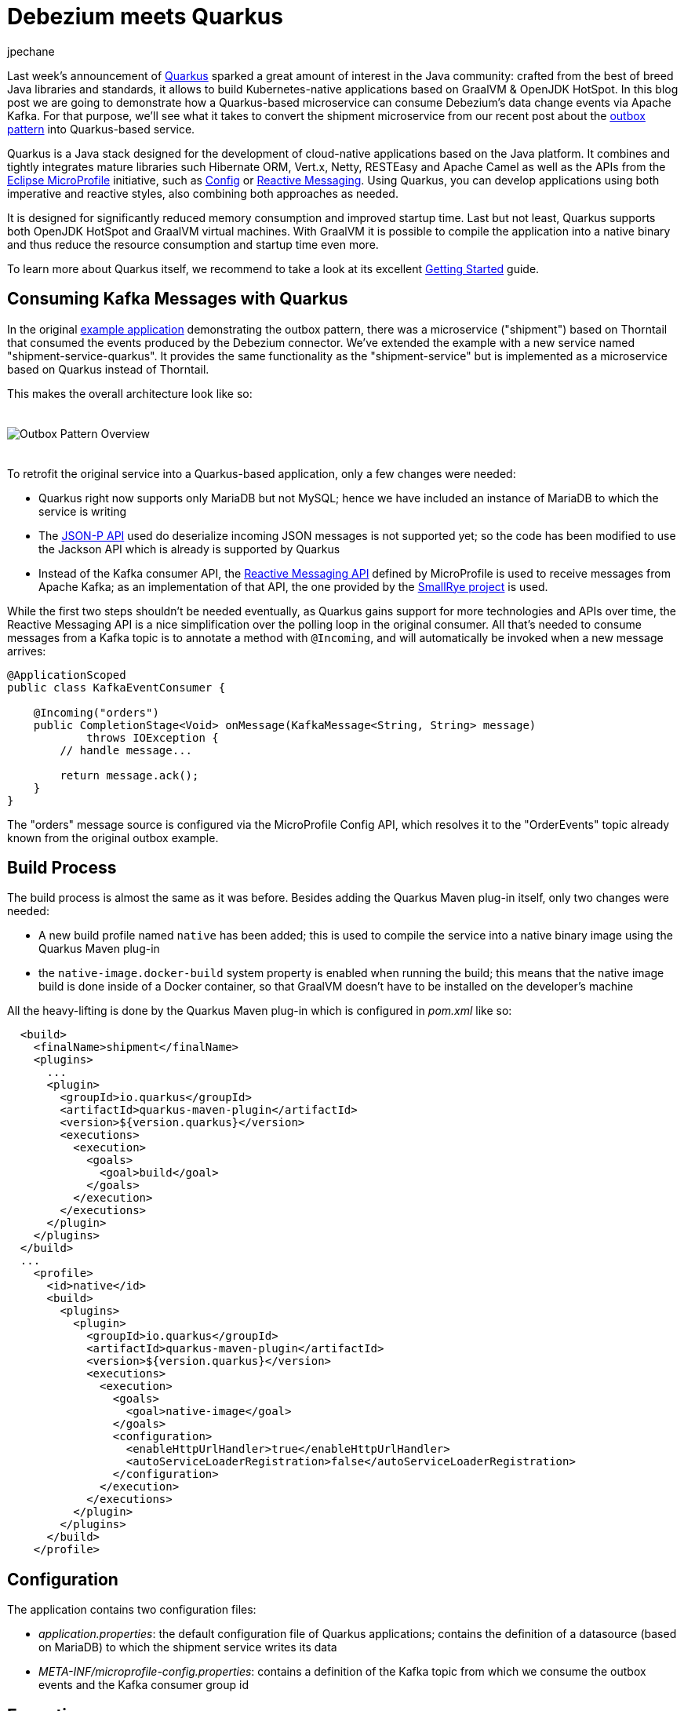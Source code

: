 = Debezium meets Quarkus
jpechane
:awestruct-tags: [ quarkus, examples, microservices, apache-kafka ]
:awestruct-layout: blog-post

[role="teaser"]
--
Last week's announcement of https://quarkus.io/[Quarkus] sparked a great amount of interest in the Java community:
crafted from the best of breed Java libraries and standards, it allows to build Kubernetes-native applications based on GraalVM & OpenJDK HotSpot.
In this blog post we are going to demonstrate how a Quarkus-based microservice can consume Debezium's data change events via Apache Kafka.
For that purpose, we'll see what it takes to convert the shipment microservice from our recent post about the link:2019/02/19/reliable-microservices-data-exchange-with-the-outbox-pattern[outbox pattern] into Quarkus-based service.
--

Quarkus is a Java stack designed for the development of cloud-native applications based on the Java platform.
It combines and tightly integrates mature libraries such Hibernate ORM, Vert.x, Netty, RESTEasy and Apache Camel as well as the APIs from the https://microprofile.io/[Eclipse MicroProfile] initiative,
such as https://github.com/eclipse/microprofile-config[Config] or https://github.com/eclipse/microprofile-reactive-messaging[Reactive Messaging].
Using Quarkus, you can develop applications using both imperative and reactive styles, also combining both approaches as needed.

It is designed for significantly reduced memory consumption and improved startup time.
Last but not least, Quarkus supports both OpenJDK HotSpot and GraalVM virtual machines.
With GraalVM it is possible to compile the application into a native binary and thus reduce the resource consumption and startup time even more.

To learn more about Quarkus itself, we recommend to take a look at its excellent https://quarkus.io/get-started/[Getting Started] guide.

== Consuming Kafka Messages with Quarkus

In the original https://github.com/debezium/debezium-examples/tree/master/outbox[example application] demonstrating the outbox pattern,
there was a microservice ("shipment") based on Thorntail that consumed the events produced by the Debezium connector.
We've extended the example with a new service named "shipment-service-quarkus".
It provides the same functionality as the "shipment-service" but is implemented as a microservice based on Quarkus instead of Thorntail.

This makes the overall architecture look like so:

++++
<div class="imageblock centered-image">
    <img src="/images/outbox_pattern_quarkus.png" style="max-width:100%; margin-bottom:20px; margin-top:20px;" class="responsive-image" alt="Outbox Pattern Overview">
</div>
++++

To retrofit the original service into a Quarkus-based application, only a few changes were needed:

 * Quarkus right now supports only MariaDB but not MySQL; hence we have included an instance of MariaDB to which the service is writing
 * The https://javaee.github.io/jsonp/[JSON-P API] used do deserialize incoming JSON messages is not supported yet; so the code has been modified to use the Jackson API which is already is supported by Quarkus
 * Instead of the Kafka consumer API, the https://github.com/eclipse/microprofile-reactive-messaging[Reactive Messaging API] defined by MicroProfile is used to receive messages from Apache Kafka; as an implementation of that API, the one provided by the https://github.com/smallrye/smallrye-reactive-messaging[SmallRye project] is used.

While the first two steps shouldn't be needed eventually, as Quarkus gains support for more technologies and APIs over time,
the Reactive Messaging API is a nice simplification over the polling loop in the original consumer.
All that's needed to consume messages from a Kafka topic is to annotate a method with `@Incoming`,
and will automatically be invoked when a new message arrives:

[source,java]
----
@ApplicationScoped
public class KafkaEventConsumer {

    @Incoming("orders")
    public CompletionStage<Void> onMessage(KafkaMessage<String, String> message)
            throws IOException {
        // handle message...

        return message.ack();
    }
}
----

The "orders" message source is configured via the MicroProfile Config API,
which resolves it to the "OrderEvents" topic already known from the original outbox example.

== Build Process

The build process is almost the same as it was before.
Besides adding the Quarkus Maven plug-in itself, only two changes were needed:

 * A new build profile named `native` has been added; this is used to compile the service into a native binary image using the Quarkus Maven plug-in
 * the `native-image.docker-build` system property is enabled when running the build; this means that the native image build is done inside of a Docker container, so that GraalVM doesn't have to be installed on the developer's machine

All the heavy-lifting is done by the Quarkus Maven plug-in which is configured in _pom.xml_ like so:

[source,xml]
----
  <build>
    <finalName>shipment</finalName>
    <plugins>
      ...
      <plugin>
        <groupId>io.quarkus</groupId>
        <artifactId>quarkus-maven-plugin</artifactId>
        <version>${version.quarkus}</version>
        <executions>
          <execution>
            <goals>
              <goal>build</goal>
            </goals>
          </execution>
        </executions>
      </plugin>
    </plugins>
  </build>
  ...
    <profile>
      <id>native</id>
      <build>
        <plugins>
          <plugin>
            <groupId>io.quarkus</groupId>
            <artifactId>quarkus-maven-plugin</artifactId>
            <version>${version.quarkus}</version>
            <executions>
              <execution>
                <goals>
                  <goal>native-image</goal>
                </goals>
                <configuration>
                  <enableHttpUrlHandler>true</enableHttpUrlHandler>
                  <autoServiceLoaderRegistration>false</autoServiceLoaderRegistration>
                </configuration>
              </execution>
            </executions>
          </plugin>
        </plugins>
      </build>
    </profile>
----

== Configuration

The application contains two configuration files:

 * _application.properties_: the default configuration file of Quarkus applications; contains the definition of a datasource (based on MariaDB) to which the shipment service writes its data
 * _META-INF/microprofile-config.properties_: contains a definition of the Kafka topic from which we consume the outbox events and the Kafka consumer group id

== Execution

The Docker Compose config file has been enriched with two services, MariaDB and the new Quarkus-based shipment service.
So when `docker-compose up` is executed, two shipment services are started side-by-side: the original Thorntail-based one and the new one using Quarkus.
When the order services receives a new purchase order and exports a corresponding event to Apache Kafka via the outbox table,
that message is processed by both shipment services, as they are using distinct consumer group ids.

== Performance Numbers

The numbers are definitely not scientific, but provide a good indication of the order-of-magnitude difference between the native Quarkus-based application and the Thorntail service running on the JVM:

[cols="30%a,35%a,35%a",options="header,footer",role="table table-bordered table-striped"]
|=======================
|
|Quarkus service
|Thorntail service

|memory [MB]
|33.8
|1257

|start time [ms]
|260
|5746

|application package size [MB]
|54
|131

|=======================

The memory data were obtained via `htop` utility.
The startup time was measured till the message about application readiness was printed.
As with all performance measurements, you should run your own comparisons based on your set-up and workload to gain insight into the actual differences for your specific use cases.

== Summary

In this post we have successfully demonstrated that it is possible to consume Debezium-generated events in a Java application written with the Quarkus Java stack.
We have also shown that it is possible to provide such application as a binary image and provided back-of-the-envelope performance numbers demonstrating significant savings in resources.

If you'd like to see the awesomeness of deploying Java microservices as native images by yourself,
you can find the complete https://github.com/debezium/debezium-examples/tree/master/outbox/shipment-service-quarkus[source code] of the implementation in the Debezium examples repo.
If you got any questions or feedback, please let us know in the comments below;
looking forward to hearing from you!

== About Debezium

Debezium is an open source distributed platform that turns your existing databases into event streams,
so applications can see and respond almost instantly to each committed row-level change in the databases.
Debezium is built on top of http://kafka.apache.org/[Kafka] and provides http://kafka.apache.org/documentation.html#connect[Kafka Connect] compatible connectors that monitor specific database management systems.
Debezium records the history of data changes in Kafka logs, so your application can be stopped and restarted at any time and can easily consume all of the events it missed while it was not running,
ensuring that all events are processed correctly and completely.
Debezium is link:/license/[open source] under the http://www.apache.org/licenses/LICENSE-2.0.html[Apache License, Version 2.0].

== Get involved

We hope you find Debezium interesting and useful, and want to give it a try.
Follow us on Twitter https://twitter.com/debezium[@debezium], https://gitter.im/debezium/user[chat with us on Gitter],
or join our https://groups.google.com/forum/#!forum/debezium[mailing list] to talk with the community.
All of the code is open source https://github.com/debezium/[on GitHub],
so build the code locally and help us improve ours existing connectors and add even more connectors.
If you find problems or have ideas how we can improve Debezium, please let us know or https://issues.jboss.org/projects/DBZ/issues/[log an issue].
